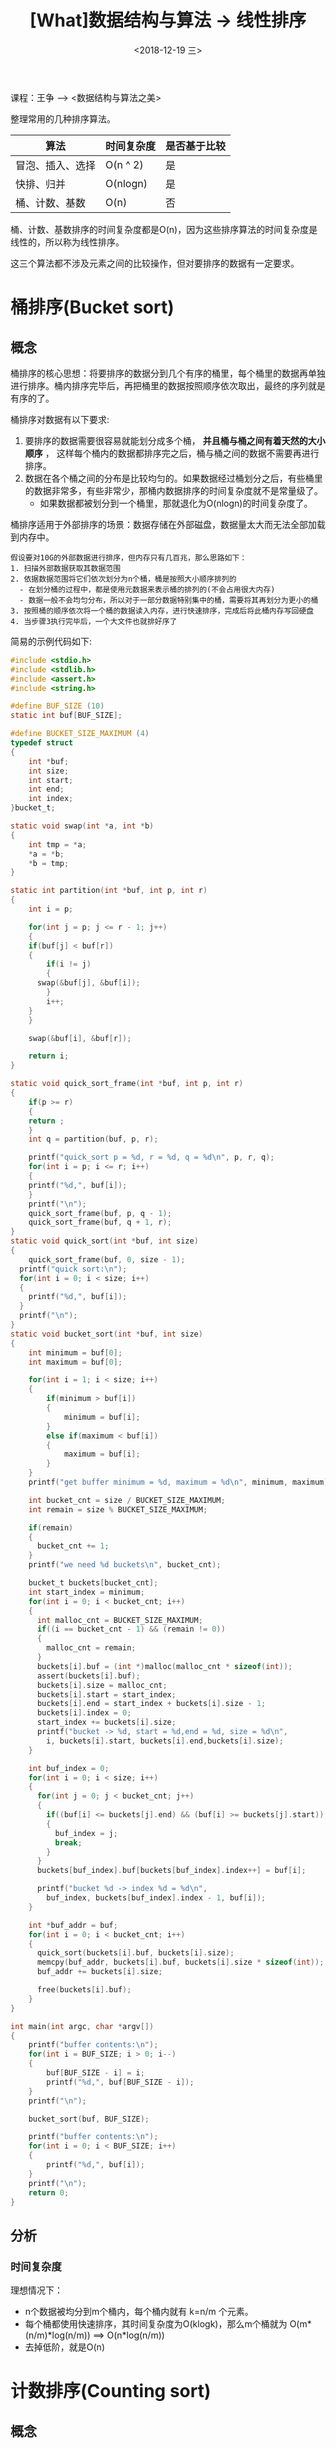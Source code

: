 #+TITLE: [What]数据结构与算法 -> 线性排序
#+DATE:  <2018-12-19 三> 
#+TAGS: 数据结构与算法
#+LAYOUT: post 
#+CATEGORIES: program,数据结构与算法
#+NAME: <program_DS_linear_sort.org>
#+OPTIONS: ^:nil 
#+OPTIONS: ^:{}

课程：王争 --> <数据结构与算法之美>

整理常用的几种排序算法。
| 算法             | 时间复杂度 | 是否基于比较 |
|------------------+------------+--------------|
| 冒泡、插入、选择 | O(n ^ 2)   | 是           |
| 快排、归并       | O(nlogn)   | 是           |
| 桶、计数、基数   | O(n)       | 否           |

桶、计数、基数排序的时间复杂度都是O(n)，因为这些排序算法的时间复杂度是线性的，所以称为线性排序。

这三个算法都不涉及元素之间的比较操作，但对要排序的数据有一定要求。
#+BEGIN_HTML
<!--more-->
#+END_HTML
* 桶排序(Bucket sort)
** 概念
桶排序的核心思想：将要排序的数据分到几个有序的桶里，每个桶里的数据再单独进行排序。桶内排序完毕后，再把桶里的数据按照顺序依次取出，最终的序列就是有序的了。

桶排序对数据有以下要求:
1. 要排序的数据需要很容易就能划分成多个桶， *并且桶与桶之间有着天然的大小顺序* ， 这样每个桶内的数据都排序完之后，桶与桶之间的数据不需要再进行排序。
2. 数据在各个桶之间的分布是比较均匀的。如果数据经过桶划分之后，有些桶里的数据非常多，有些非常少，那桶内数据排序的时间复杂度就不是常量级了。
  - 如果数据都被划分到一个桶里，那就退化为O(nlogn)的时间复杂度了。
    
桶排序适用于外部排序的场景：数据存储在外部磁盘，数据量太大而无法全部加载到内存中。
#+BEGIN_EXAMPLE
  假设要对10G的外部数据进行排序，但内存只有几百兆，那么思路如下：
  1. 扫描外部数据获取其数据范围
  2. 依据数据范围将它们依次划分为n个桶，桶是按照大小顺序排列的
    - 在划分桶的过程中，都是使用元数据来表示桶的排列的(不会占用很大内存)
    - 数据一般不会均匀分布，所以对于一部分数据特别集中的桶，需要将其再划分为更小的桶
  3. 按照桶的顺序依次将一个桶的数据读入内存，进行快速排序，完成后将此桶内存写回硬盘
  4. 当步骤3执行完毕后，一个大文件也就排好序了
#+END_EXAMPLE

简易的示例代码如下:
#+BEGIN_SRC c
  #include <stdio.h>
  #include <stdlib.h>
  #include <assert.h>
  #include <string.h>

  #define BUF_SIZE (10)
  static int buf[BUF_SIZE];

  #define BUCKET_SIZE_MAXIMUM (4)
  typedef struct
  {
      int *buf;
      int size;
      int start;
      int end;
      int index;
  }bucket_t;

  static void swap(int *a, int *b)
  {
      int tmp = *a;
      ,*a = *b;
      ,*b = tmp;
  }

  static int partition(int *buf, int p, int r)
  {
      int i = p;

      for(int j = p; j <= r - 1; j++)
      {
      if(buf[j] < buf[r])
      {
          if(i != j)
          {
        swap(&buf[j], &buf[i]);
          }
          i++;
      }
      }

      swap(&buf[i], &buf[r]);

      return i;
  }

  static void quick_sort_frame(int *buf, int p, int r)
  {
      if(p >= r)
      {
      return ;
      }
      int q = partition(buf, p, r);

      printf("quick_sort p = %d, r = %d, q = %d\n", p, r, q);
      for(int i = p; i <= r; i++)
      {
      printf("%d,", buf[i]);
      }
      printf("\n");
      quick_sort_frame(buf, p, q - 1);
      quick_sort_frame(buf, q + 1, r);
  }
  static void quick_sort(int *buf, int size)
  {
      quick_sort_frame(buf, 0, size - 1);
    printf("quick sort:\n");
    for(int i = 0; i < size; i++)
    {
      printf("%d,", buf[i]);
    }
    printf("\n");    
  }
  static void bucket_sort(int *buf, int size)
  {
      int minimum = buf[0];
      int maximum = buf[0];

      for(int i = 1; i < size; i++)
      {
          if(minimum > buf[i])
          {
              minimum = buf[i];
          }
          else if(maximum < buf[i])
          {
              maximum = buf[i];
          }
      }
      printf("get buffer minimum = %d, maximum = %d\n", minimum, maximum);

      int bucket_cnt = size / BUCKET_SIZE_MAXIMUM;
      int remain = size % BUCKET_SIZE_MAXIMUM;

      if(remain)
      {
        bucket_cnt += 1;
      }
      printf("we need %d buckets\n", bucket_cnt);

      bucket_t buckets[bucket_cnt];
      int start_index = minimum;
      for(int i = 0; i < bucket_cnt; i++)
      {
        int malloc_cnt = BUCKET_SIZE_MAXIMUM;
        if((i == bucket_cnt - 1) && (remain != 0))
        {
          malloc_cnt = remain;
        }
        buckets[i].buf = (int *)malloc(malloc_cnt * sizeof(int));
        assert(buckets[i].buf);
        buckets[i].size = malloc_cnt;
        buckets[i].start = start_index;
        buckets[i].end = start_index + buckets[i].size - 1;
        buckets[i].index = 0;
        start_index += buckets[i].size;
        printf("bucket -> %d, start = %d,end = %d, size = %d\n", 
          i, buckets[i].start, buckets[i].end,buckets[i].size);
      }

      int buf_index = 0;
      for(int i = 0; i < size; i++)
      {
        for(int j = 0; j < bucket_cnt; j++)
        {
          if((buf[i] <= buckets[j].end) && (buf[i] >= buckets[j].start))
          {
            buf_index = j;
            break;
          }
        }
        buckets[buf_index].buf[buckets[buf_index].index++] = buf[i];

        printf("bucket %d -> index %d = %d\n",
          buf_index, buckets[buf_index].index - 1, buf[i]);
      }

      int *buf_addr = buf;
      for(int i = 0; i < bucket_cnt; i++)
      {
        quick_sort(buckets[i].buf, buckets[i].size);
        memcpy(buf_addr, buckets[i].buf, buckets[i].size * sizeof(int));
        buf_addr += buckets[i].size;

        free(buckets[i].buf);
      }
  }

  int main(int argc, char *argv[])
  {
      printf("buffer contents:\n");
      for(int i = BUF_SIZE; i > 0; i--)
      {
          buf[BUF_SIZE - i] = i;
          printf("%d,", buf[BUF_SIZE - i]);
      }
      printf("\n");

      bucket_sort(buf, BUF_SIZE);

      printf("buffer contents:\n");
      for(int i = 0; i < BUF_SIZE; i++)
      {
          printf("%d,", buf[i]);
      }
      printf("\n");
      return 0;
  }

#+END_SRC
** 分析
*** 时间复杂度
理想情况下：
- n个数据被均分到m个桶内，每个桶内就有 k=n/m 个元素。
- 每个桶都使用快速排序，其时间复杂度为O(klogk)，那么m个桶就为 O(m*(n/m)*log(n/m)) ==> O(n*log(n/m))
- 去掉低阶，就是O(n)

* 计数排序(Counting sort)
** 概念
计数排序是桶排序的一种特殊情况，当要排序的数据范围不大的时候，可以根据最大值k划分为k个桶，并且桶内也不需要排序了，最终数据读出后就是有序的。

其实现思想如下:
1. 将值转换为从0开始的非负整数。
  - 比如原来有负数，那么统一加上一个偏移。如果带有小数点，则乘为整数，并加偏移。
2. 扫描一次数组a，得出其最大值。
3. 根据最大值k创建数组c[k+1]
4. 遍历数据，将对应值的个数存入数组c（计数）
5. 对数组c顺序求和，得出小于或等于对应值的数据个数
6. 反向扫描数组a，并取出其对应数组c处的值，也就是小于或等于该值的个数。根据此个数放入数组r的对应下标处，且数组c的对应计数值减一
7. 最终将数组r的值拷贝进数组a便完成了排序


